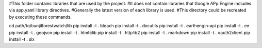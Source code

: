 #This folder contains libraries that are used by the project.
#It does not contain libraries that Google APp Engine includes via app.yaml library directives.
#Generally the latest version of each library is used.
#This directory could be recreated by executing these commands.

cd path/to/bunjilforestwatch/lib
pip install -t . bleach
pip install -t . docutils
pip install -t . earthengin-api
pip install -t . ee
pip install -t . geojson
pip install -t . html5lib
pip install -t . httplib2
pip install -t . markdown
pip install -t . oauth2client
pip install -t . six



